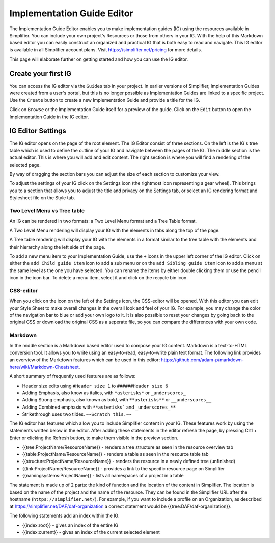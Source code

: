 Implementation Guide Editor
===========================
The Implementation Guide Editor enables you to make implementation guides (IG) using the resources available in Simplifier. You can include your own project's Resources or those from others in your IG. 
With the help of this Markdown based editor you can easily construct an organized and practical IG that is both easy to read and navigate. This IG editor is available in all Simplifier account plans. Visit https://simplifier.net/pricing for more details.

This page will elaborate further on getting started and how you can use the IG editor.

Create your first IG
--------------------
You can access the IG editor via the ``Guides`` tab in your project. In earlier versions of Simplifier, Implementation Guides were created from a user's portal, but this is no longer possible as Implementation Guides are linked to a specific project. Use the ``Create`` button to create a new Implementation Guide and provide a title for the IG. 

.. image:: ./images/ImplementationGuides.PNG  

Click on ``Browse`` or the Implementation Guide itself for a preview of the guide. Click on the ``Edit`` button to open the Implementation Guide in the IG editor. 

IG Editor Settings
------------------
The IG editor opens on the page of the root element. The IG Editor consist of three sections. On the left is the IG's tree table which is used to define the outline of your IG and navigate between the pages of the IG. The middle section is the actual editor. This is where you will add and edit content. The right section is where you will find a rendering of the selected page. 

By way of dragging the section bars you can adjust the size of each section to customize your view.

To adjust the settings of your IG click on the Settings icon (the rightmost icon representing a gear wheel). This brings you to a section that allows you to adjust the title and privacy on the Settings tab, or select an IG rendering format and Stylesheet file on the Style tab. 

.. image:: ./images/IGeditor.PNG   


Two Level Menu vs Tree table
^^^^^^^^^^^^^^^^^^^^^^^^^^^^^ 

An IG can be rendered in two formats: a Two Level Menu format and a Tree Table format.

A Two Level Menu rendering will display your IG with the elements in tabs along the top of the page.


.. image:: http://i32.photobucket.com/albums/d41/sdfgsdg1asdj/5.IGblog_zps3cloxvdy.png


A Tree table rendering will display your IG with the elements in a format similar to the tree table with the elements and their hierarchy along the left side of the page.


.. image:: http://i32.photobucket.com/albums/d41/sdfgsdg1asdj/0c898a190d7241b9a4e48e739a87af8f_zpszdeyzndo.jpg

To add a new menu item to your Implementation Guide, use the ``+`` icons in the upper left corner of the IG editor. Click on either the ``add Child guide item`` icon to add a sub menu or on the ``add Sibling guide item`` icon to add a menu at the same level as the one you have selected. You can rename the items by either double clicking them or use the pencil icon in the icon bar. To delete a menu item, select it and click on the recycle bin icon. 

CSS-editor
^^^^^^^^
When you click on the icon on the left of the Settings icon, the CSS-editor will be opened. With this editor you can edit your Style Sheet to make overall changes in the overall look and feel of your IG. For example, you may change the color of the navigation bar to blue or add your own logo to it. It is also possible to reset your changes by going back to the original CSS or download the original CSS as a seperate file, so you can compare the differences with your own code.

Markdown 
^^^^^^^^
In the middle section is a Markdown based editor used to compose your IG content. 
Markdown is a text-to-HTML conversion tool. 
It allows you to write using an easy-to-read, easy-to-write plain text format. 
The following link provides an overview of the Markdown features which can be used in this editor: https://github.com/adam-p/markdown-here/wiki/Markdown-Cheatsheet.

A short summary of frequently used features are as follows:

- Header size edits using ``#Header size 1`` to ``######Header size 6``
- Adding Emphasis, also know as italics, with ``*asterisks*`` or ``_underscores_``
- Adding Strong emphasis, also known as bold, with ``**asterisks**`` or ``__underscores__``
- Adding Combined emphasis with ``**asterisks``` and ``_underscores_**``
- Strikethrough uses two tildes. ``~~Scratch this.~~``



The IG editor has features which allow you to include Simplifier content in your IG. 
These features work by using the statements written below in the editor. 
After adding these statements in the editor refresh the page, by pressing Crtl + Enter or clicking the Refresh button, to make them visible in the preview section. 

- {{tree:ProjectName/ResourceName}}		    - renders a tree structure as seen in the resource overview tab
- {{table:ProjectName/ResourceName}}		- renders a table as seen in the resource table tab
- {{structure:ProjectName/ResourceName}}	- renders the resource in a newly defined tree (unfinished)
- {{link:ProjectName/ResourceName}}			- provides a link to the specific resource page on Simplifier
- {{namingsystems:ProjectName}}				- lists all namespaces of a project in a table

The statement is made up of 2 parts: the kind of function and the location of the content in Simplifier. 
The location is based on the name of the project and the name of the resource. 
They can be found in the Simplifier URL after the hostname (``https://simplifier.net/``). 
For example, if you want to include a profile on an Organization, as described at https://simplifier.net/DAF/daf-organization a correct statement would be {{tree:DAF/daf-organization}}. 

The following statements add an index within the IG. 

- {{index:root}}	- gives an index of the entire IG 
- {{index:current}} - gives an index of the current selected element
